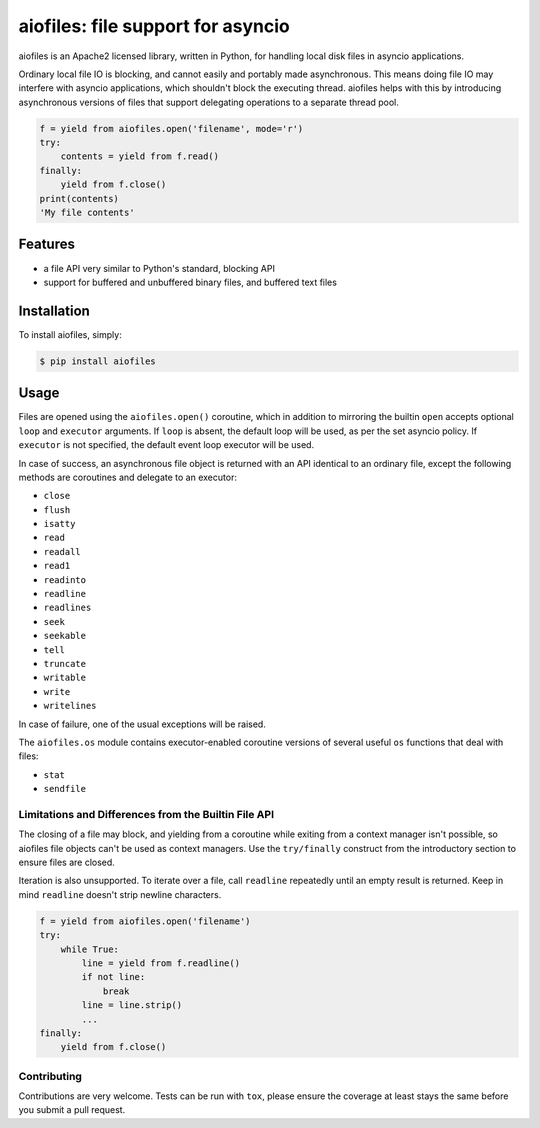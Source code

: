 aiofiles: file support for asyncio
==================================

.. image:: https://img.shields.io/pypi/v/aiofiles.svg
    :target: https://pypi.python.org/pypi/aiofiles
.. image:: https://travis-ci.org/Tinche/aiofiles.svg?branch=master
    :target: https://travis-ci.org/Tinche/aiofiles
.. image:: https://coveralls.io/repos/Tinche/aiofiles/badge.svg?branch=master
    :target: https://coveralls.io/r/Tinche/aiofiles?branch=master

aiofiles is an Apache2 licensed library, written in Python, for handling local
disk files in asyncio applications.

Ordinary local file IO is blocking, and cannot easily and portably made
asynchronous. This means doing file IO may interfere with asyncio applications,
which shouldn't block the executing thread. aiofiles helps with this by
introducing asynchronous versions of files that support delegating operations to
a separate thread pool.

.. code-block:: python

    f = yield from aiofiles.open('filename', mode='r')
    try:
        contents = yield from f.read()
    finally:
        yield from f.close()
    print(contents)
    'My file contents'

Features
--------

- a file API very similar to Python's standard, blocking API
- support for buffered and unbuffered binary files, and buffered text files


Installation
------------

To install aiofiles, simply:

.. code-block:: bash

    $ pip install aiofiles

Usage
-----

Files are opened using the ``aiofiles.open()`` coroutine, which in addition to
mirroring the builtin ``open`` accepts optional ``loop`` and ``executor``
arguments. If ``loop`` is absent, the default loop will be used, as per the
set asyncio policy. If ``executor`` is not specified, the default event loop
executor will be used.

In case of success, an asynchronous file object is returned with an
API identical to an ordinary file, except the following methods are coroutines
and delegate to an executor:

* ``close``
* ``flush``
* ``isatty``
* ``read``
* ``readall``
* ``read1``
* ``readinto``
* ``readline``
* ``readlines``
* ``seek``
* ``seekable``
* ``tell``
* ``truncate``
* ``writable``
* ``write``
* ``writelines``

In case of failure, one of the usual exceptions will be raised.

The ``aiofiles.os`` module contains executor-enabled coroutine versions of
several useful ``os`` functions that deal with files:

* ``stat``
* ``sendfile``

Limitations and Differences from the Builtin File API
~~~~~~~~~~~~~~~~~~~~~~~~~~~~~~~~~~~~~~~~~~~~~~~~~~~~~

The closing of a file may block, and yielding from a coroutine while exiting
from a context manager isn't possible, so aiofiles file objects can't be used
as context managers. Use the ``try/finally`` construct from the introductory
section to ensure files are closed.

Iteration is also unsupported. To iterate over a file, call ``readline``
repeatedly until an empty result is returned. Keep in mind ``readline`` doesn't
strip newline characters.

.. code-block:: python

    f = yield from aiofiles.open('filename')
    try:
        while True:
            line = yield from f.readline()
            if not line:
                break
            line = line.strip()
            ...
    finally:
        yield from f.close()

Contributing
~~~~~~~~~~~~
Contributions are very welcome. Tests can be run with ``tox``, please ensure
the coverage at least stays the same before you submit a pull request.
